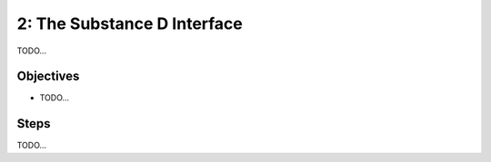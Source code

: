 =====================================
2: The Substance D Interface
=====================================

TODO...

Objectives
==========

- TODO...

Steps
=====

TODO...

